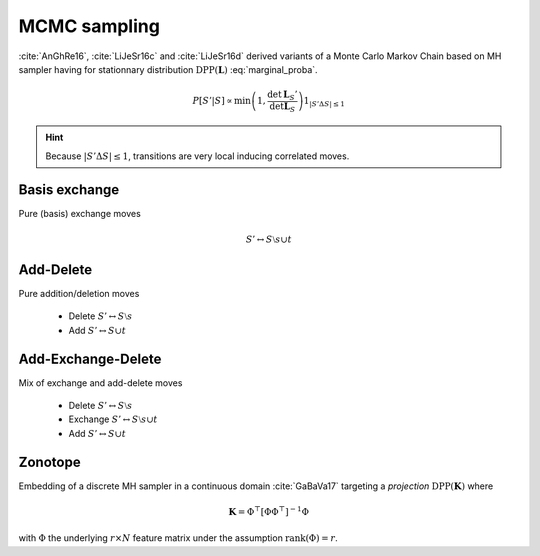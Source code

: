 .. _disctrete_dpps_mcmc_sampling:

MCMC sampling
*************

:cite:`AnGhRe16`, :cite:`LiJeSr16c` and :cite:`LiJeSr16d` derived variants of a Monte Carlo Markov Chain based on MH sampler having for stationnary distribution :math:`\operatorname{DPP}(\mathbf{L})` :eq:`marginal_proba`.

.. math::
	
	P[S' | S] 
		\propto \min \left( 1, \frac{\det \mathbf{L}_S'}{\det \mathbf{L}_S} \right)
		1_{|S' \Delta S|\leq 1}

.. hint::
	
	Because :math:`|S' \Delta S|\leq 1`, transitions are very local inducing correlated moves.

Basis exchange
==============

Pure (basis) exchange moves

.. math::

	S' \leftrightarrow S \setminus s \cup t

Add-Delete
==========

Pure addition/deletion moves

	- Delete :math:`S' \leftrightarrow S \setminus s`
	- Add :math:`S' \leftrightarrow S \cup t`

Add-Exchange-Delete
===================

Mix of exchange and add-delete moves

	- Delete :math:`S' \leftrightarrow S \setminus s`
	- Exchange :math:`S' \leftrightarrow S \setminus s \cup t`
	- Add :math:`S' \leftrightarrow S \cup t`

Zonotope
========

Embedding of a discrete MH sampler in a continuous domain :cite:`GaBaVa17` targeting a *projection* :math:`\operatorname{DPP}(\mathbf{K})` where

.. math::

	\mathbf{K} = \Phi^{\top} [\Phi \Phi^{\top}]^{-1} \Phi

with :math:`\Phi` the underlying :math:`r\times N` feature matrix under the assumption :math:`\operatorname{rank}(\Phi)=r`.